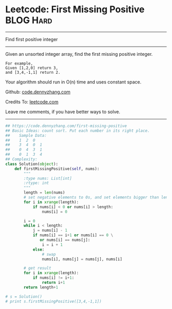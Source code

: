 * Leetcode: First Missing Positive                              :BLOG:Hard:
#+OPTIONS: toc:nil \n:t ^:nil creator:nil d:nil
#+STARTUP: showeverything
:PROPERTIES:
:type:     findnumber
:END:
---------------------------------------------------------------------
Find first positive integer
---------------------------------------------------------------------
Given an unsorted integer array, find the first missing positive integer.

#+BEGIN_EXAMPLE
For example,
Given [1,2,0] return 3,
and [3,4,-1,1] return 2.
#+END_EXAMPLE

Your algorithm should run in O(n) time and uses constant space.



Github: [[https://github.com/dennyzhang/code.dennyzhang.com/tree/master/problems/first-missing-positive][code.dennyzhang.com]]

Credits To: [[https://leetcode.com/problems/first-missing-positive/description/][leetcode.com]]

Leave me comments, if you have better ways to solve.
---------------------------------------------------------------------

#+BEGIN_SRC python
## https://code.dennyzhang.com/first-missing-positive
## Basic Ideas: count sort. Put each number in its right place.
##    Sample Data:
##    1  2  0
##    3  4  0  1
##    0  4  3  1
##    0  1  3  4
## Complexity:
class Solution(object):
    def firstMissingPositive(self, nums):
        """
        :type nums: List[int]
        :rtype: int
        """
        length = len(nums)
        # set negative elements to 0s, and set elements bigger than length to 0s
        for i in xrange(length):
            if nums[i] < 0 or nums[i] > length:
                nums[i] = 0

        i = 0
        while i < length:
            j = nums[i] - 1
            if nums[i] == i+1 or nums[i] == 0 \
               or nums[i] == nums[j]:
                i = i + 1
            else:
                # swap
                nums[i], nums[j] = nums[j], nums[i]

        # get result
        for i in xrange(length):
            if nums[i] != i+1:
                return i+1
        return length+1

# s = Solution()
# print s.firstMissingPositive([3,4,-1,1])
#+END_SRC

#+BEGIN_HTML
<div style="overflow: hidden;">
<div style="float: left; padding: 5px"> <a href="https://www.linkedin.com/in/dennyzhang001"><img src="https://www.dennyzhang.com/wp-content/uploads/sns/linkedin.png" alt="linkedin" /></a></div>
<div style="float: left; padding: 5px"><a href="https://github.com/dennyzhang"><img src="https://www.dennyzhang.com/wp-content/uploads/sns/github.png" alt="github" /></a></div>
<div style="float: left; padding: 5px"><a href="https://www.dennyzhang.com/slack" target="_blank" rel="nofollow"><img src="https://www.dennyzhang.com/wp-content/uploads/sns/slack.png" alt="slack"/></a></div>
</div>
#+END_HTML
